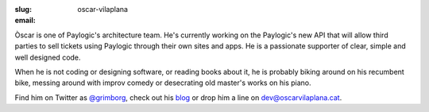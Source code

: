 :slug: oscar-vilaplana
:email:

Òscar is one of Paylogic's architecture team. He's currently working on the
Paylogic's new API that will allow third parties to sell tickets using Paylogic
through their own sites and apps. He is a passionate supporter of clear, simple
and well designed code.

When he is not coding or designing software, or reading books about it, he is
probably biking around on his recumbent bike, messing around with improv comedy
or desecrating old master's works on his piano.

Find him on Twitter as `@grimborg <http://twitter.com/grimborg>`_, check out
his `blog <http://oscarvilaplana.cat>`_ or drop him a line on
`dev@oscarvilaplana.cat <dev@oscarvilaplana.cat>`_.
